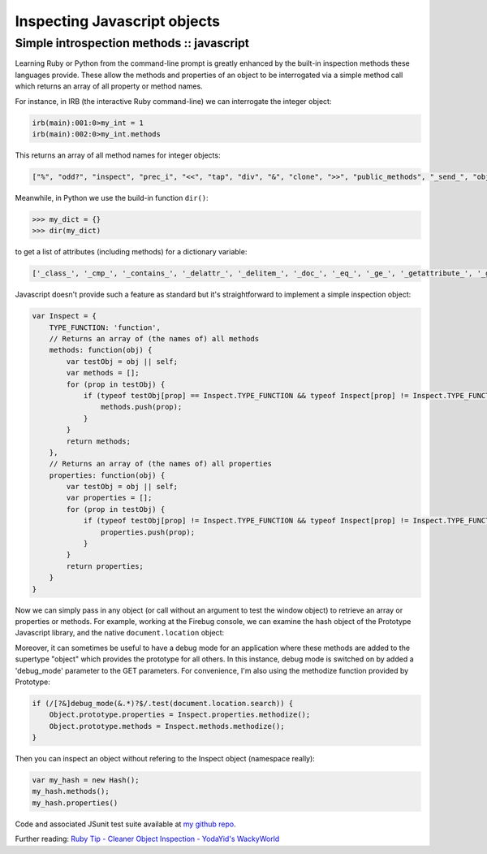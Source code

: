 =============================
Inspecting Javascript objects
=============================
------------------------------------------
Simple introspection methods :: javascript
------------------------------------------

Learning Ruby or Python from the command-line prompt is greatly enhanced by the
built-in inspection methods these languages provide. These allow the methods
and properties of an object to be interrogated via a simple method call which
returns an array of all property or method names.

For instance, in IRB (the interactive Ruby command-line) we can interrogate the
integer object:

.. sourcecode:: ruby

    irb(main):001:0>my_int = 1
    irb(main):002:0>my_int.methods

This returns an array of all method names for integer objects:

.. sourcecode:: ruby

    ["%", "odd?", "inspect", "prec_i", "<<", "tap", "div", "&", "clone", ">>", "public_methods", "_send_", "object_id", "instance_variable_defined?", "equal?", "freeze", "to_sym", "*", "ord", "+", "extend", "next", "send", "round", "methods", "prec_f", "-", "even?", "singleton_method_added", "divmod", "hash", "/", "integer?", "downto", "dup", "to_enum", "instance_variables", "|", "eql?", "size", "instance_eval", "truncate", "~", "id", "to_i", "singleton_methods", "modulo", "taint", "zero?", "times", "instance_variable_get", "frozen?", "enum_for", "display", "instance_of?", "^", "method", "to_a", "+@", "-@", "quo", "instance_exec", "type", "**", "upto", "to_f", "<", "step", "protected_methods", "<=>", "between?", "==", "remainder", ">", "===", "to_int", "nonzero?", "pred", "instance_variable_set", "coerce", "respond_to?", "kind_of?", "floor", "succ", ">=", "prec", "to_s", "<=", "fdiv", "class", "private_methods", "=~", "tainted?", "_id_", "abs", "untaint", "nil?", "chr", "id2name", "is_a?", "ceil", "[]"]

Meanwhile, in Python we use the build-in function ``dir()``:

.. sourcecode:: python

    >>> my_dict = {}
    >>> dir(my_dict)

to get a list of attributes (including methods) for a dictionary variable:

.. sourcecode:: python

    ['_class_', '_cmp_', '_contains_', '_delattr_', '_delitem_', '_doc_', '_eq_', '_ge_', '_getattribute_', '_getitem_', '_gt_', '_hash_', '_init_', '_iter_', '_le_', '_len_', '_lt_', '_ne_', '_new_', '_reduce_', '_reduce_ex_', '_repr_', '_setattr_', '_setitem_', '_str_', 'clear', 'copy', 'fromkeys', 'get', 'has_key', 'items', 'iteritems', 'iterkeys', 'itervalues', 'keys', 'pop', 'popitem', 'setdefault', 'update', 'values']

Javascript doesn't provide such a feature as standard but it's straightforward
to implement a simple inspection object:

.. sourcecode:: javascript

    var Inspect = {
        TYPE_FUNCTION: 'function',
        // Returns an array of (the names of) all methods
        methods: function(obj) {
            var testObj = obj || self;
            var methods = [];
            for (prop in testObj) {
                if (typeof testObj[prop] == Inspect.TYPE_FUNCTION && typeof Inspect[prop] != Inspect.TYPE_FUNCTION) {
                    methods.push(prop);
                }
            }
            return methods;
        },
        // Returns an array of (the names of) all properties
        properties: function(obj) {
            var testObj = obj || self;
            var properties = [];
            for (prop in testObj) {
                if (typeof testObj[prop] != Inspect.TYPE_FUNCTION && typeof Inspect[prop] != Inspect.TYPE_FUNCTION) {
                    properties.push(prop);
                }
            }
            return properties;
        }
    }

Now we can simply pass in any object (or call without an argument to test the
window object) to retrieve an array or properties or methods. For example,
working at the Firebug console, we can examine the hash object of the Prototype
Javascript library, and the native ``document.location`` object:

.. image:: /static/images/screenshots/firebug-screenshot.jpg

Moreover, it can sometimes be useful to have a debug mode for an application
where these methods are added to the supertype "object" which provides the
prototype for all others. In this instance, debug mode is switched on by added
a 'debug_mode' parameter to the GET parameters. For convenience, I'm also using
the methodize function provided by Prototype:

.. sourcecode:: javascript

    if (/[?&]debug_mode(&.*)?$/.test(document.location.search)) {
        Object.prototype.properties = Inspect.properties.methodize();
        Object.prototype.methods = Inspect.methods.methodize();
    }

Then you can inspect an object without refering to the Inspect object
(namespace really):

.. sourcecode:: javascript

    var my_hash = new Hash();
    my_hash.methods();
    my_hash.properties()

Code and associated JSunit test suite available at `my github repo`_.

.. _`my github repo`: http://github.com/codeinthehole/js-nuggets/

Further reading: `Ruby Tip - Cleaner Object Inspection - YodaYid's WackyWorld`_

.. _`Ruby Tip - Cleaner Object Inspection - YodaYid's WackyWorld`: http://yodayid.blogspot.com/2007/05/ruby-tip-cleaner-object-inspection.html
